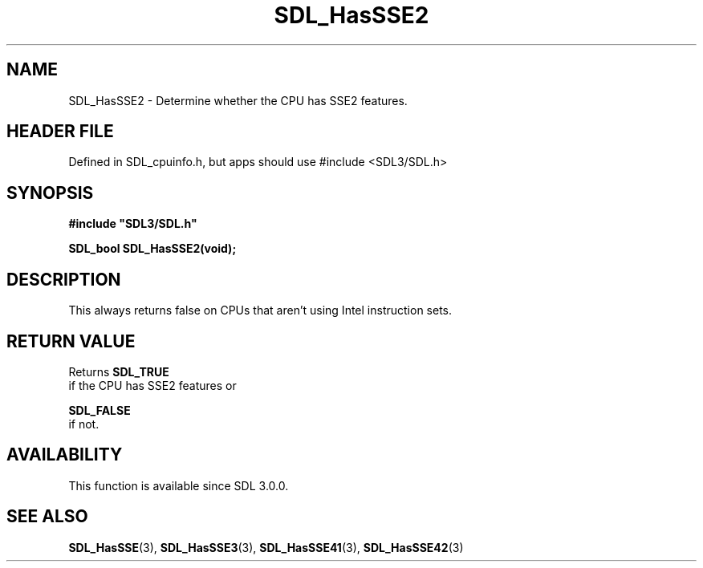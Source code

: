 .\" This manpage content is licensed under Creative Commons
.\"  Attribution 4.0 International (CC BY 4.0)
.\"   https://creativecommons.org/licenses/by/4.0/
.\" This manpage was generated from SDL's wiki page for SDL_HasSSE2:
.\"   https://wiki.libsdl.org/SDL_HasSSE2
.\" Generated with SDL/build-scripts/wikiheaders.pl
.\"  revision SDL-3.1.1-no-vcs
.\" Please report issues in this manpage's content at:
.\"   https://github.com/libsdl-org/sdlwiki/issues/new
.\" Please report issues in the generation of this manpage from the wiki at:
.\"   https://github.com/libsdl-org/SDL/issues/new?title=Misgenerated%20manpage%20for%20SDL_HasSSE2
.\" SDL can be found at https://libsdl.org/
.de URL
\$2 \(laURL: \$1 \(ra\$3
..
.if \n[.g] .mso www.tmac
.TH SDL_HasSSE2 3 "SDL 3.1.1" "SDL" "SDL3 FUNCTIONS"
.SH NAME
SDL_HasSSE2 \- Determine whether the CPU has SSE2 features\[char46]
.SH HEADER FILE
Defined in SDL_cpuinfo\[char46]h, but apps should use #include <SDL3/SDL\[char46]h>

.SH SYNOPSIS
.nf
.B #include \(dqSDL3/SDL.h\(dq
.PP
.BI "SDL_bool SDL_HasSSE2(void);
.fi
.SH DESCRIPTION
This always returns false on CPUs that aren't using Intel instruction sets\[char46]

.SH RETURN VALUE
Returns 
.BR SDL_TRUE
 if the CPU has SSE2 features or

.BR SDL_FALSE
 if not\[char46]

.SH AVAILABILITY
This function is available since SDL 3\[char46]0\[char46]0\[char46]

.SH SEE ALSO
.BR SDL_HasSSE (3),
.BR SDL_HasSSE3 (3),
.BR SDL_HasSSE41 (3),
.BR SDL_HasSSE42 (3)
